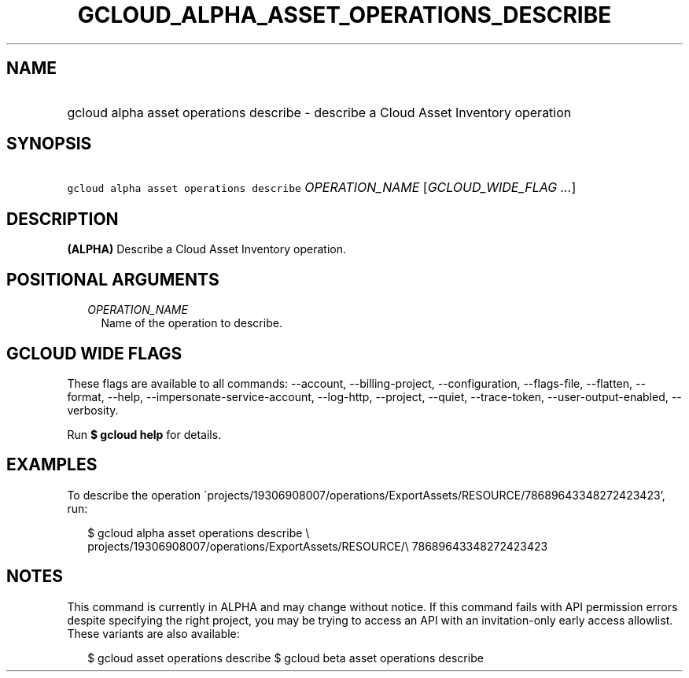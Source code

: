 
.TH "GCLOUD_ALPHA_ASSET_OPERATIONS_DESCRIBE" 1



.SH "NAME"
.HP
gcloud alpha asset operations describe \- describe a Cloud Asset Inventory operation



.SH "SYNOPSIS"
.HP
\f5gcloud alpha asset operations describe\fR \fIOPERATION_NAME\fR [\fIGCLOUD_WIDE_FLAG\ ...\fR]



.SH "DESCRIPTION"

\fB(ALPHA)\fR Describe a Cloud Asset Inventory operation.



.SH "POSITIONAL ARGUMENTS"

.RS 2m
.TP 2m
\fIOPERATION_NAME\fR
Name of the operation to describe.


.RE
.sp

.SH "GCLOUD WIDE FLAGS"

These flags are available to all commands: \-\-account, \-\-billing\-project,
\-\-configuration, \-\-flags\-file, \-\-flatten, \-\-format, \-\-help,
\-\-impersonate\-service\-account, \-\-log\-http, \-\-project, \-\-quiet,
\-\-trace\-token, \-\-user\-output\-enabled, \-\-verbosity.

Run \fB$ gcloud help\fR for details.



.SH "EXAMPLES"

To describe the operation
\'projects/19306908007/operations/ExportAssets/RESOURCE/78689643348272423423',
run:

.RS 2m
$ gcloud alpha asset operations describe \e
    projects/19306908007/operations/ExportAssets/RESOURCE/\e
78689643348272423423
.RE



.SH "NOTES"

This command is currently in ALPHA and may change without notice. If this
command fails with API permission errors despite specifying the right project,
you may be trying to access an API with an invitation\-only early access
allowlist. These variants are also available:

.RS 2m
$ gcloud asset operations describe
$ gcloud beta asset operations describe
.RE

